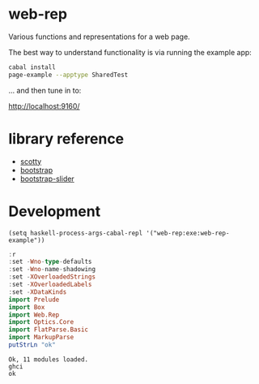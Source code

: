 * web-rep

[[https://hackage.haskell.org/package/web-rep][file:https://img.shields.io/hackage/v/web-rep.svg]] [[https://github.com/tonyday567/web-rep/actions?query=workflow%3Ahaskell-ci][file:https://github.com/tonyday567/web-rep/workflows/haskell-ci.yml/badge.svg]]

Various functions and representations for a web page.

The best way to understand functionality is via running the example app:

#+begin_src sh :results output
cabal install
page-example --apptype SharedTest
#+end_src

... and then tune in to:

http://localhost:9160/

* library reference
- [[https://downloads.haskell.org/~ghc/latest/docs/html/users_guide/flags.html#flag-reference][scotty]]
- [[https://getbootstrap.com/][bootstrap]]
- [[https://seiyria.com/bootstrap-slider][bootstrap-slider]]

* Development

#+begin_src elisp
(setq haskell-process-args-cabal-repl '("web-rep:exe:web-rep-example"))
#+end_src

#+RESULTS:
| web-rep:exe:web-rep-example |

#+begin_src haskell :results output :exports both
:r
:set -Wno-type-defaults
:set -Wno-name-shadowing
:set -XOverloadedStrings
:set -XOverloadedLabels
:set -XDataKinds
import Prelude
import Box
import Web.Rep
import Optics.Core
import FlatParse.Basic
import MarkupParse
putStrLn "ok"
#+end_src

#+RESULTS:
: Ok, 11 modules loaded.
: ghci
: ok
